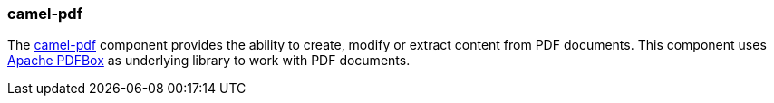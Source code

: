 ### camel-pdf

The http://camel.apache.org/pdf.html[camel-pdf,window=_blank] 
component provides the ability to create, modify or extract content from PDF documents. This component uses https://pdfbox.apache.org/[Apache PDFBox,window=_blank] as underlying library to work with PDF documents.

